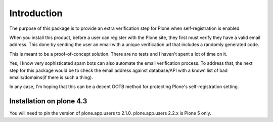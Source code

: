 Introduction
============

The purpose of this package is to provide an extra verification step for Plone
when self-registration is enabled.

When you install this product, before a user can register with the Plone site, they
first must verify they have a valid email address. This done by sending the user
an email with a unique verification url that includes a randomly generated code.

This is meant to be a proof-of-concept solution. There are no tests and I haven't
spent a lot of time on it.

Yes, I know very sophisticated spam bots can also automate the email verification
process. To address that, the next step for this package would be to check the email
address against database/API with a known list of bad emails/domains(if there is such a thing).

In any case, I'm hoping that this can be a decent OOTB method for protecting Plone's
self-registration setting.


Installation on plone 4.3
-------------------------
You will need to pin the version of plone.app.users to 2.1.0. plone.app.users 2.2.x is Plone 5 only.